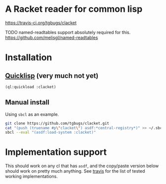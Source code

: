 * A Racket reader for common lisp
[[img:https://travis-ci.org/tgbugs/clacket.svg?branch=master][https://travis-ci.org/tgbugs/clacket]]

TODO named-readtables support absolutely required for this.
https://github.com/melisgl/named-readtables

* Installation
** [[https://www.quicklisp.org/][Quicklisp]] (very much not yet)
#+begin_src lisp
(ql:quickload :clacket)
#+end_src

** Manual install
Using =sbcl= as an example.
#+begin_src bash
git clone https://github.com/tgbugs/clacket.git
cat "(push (truename #p\"clacket\") asdf:*central-registry*)" >> ~/.sbclrc
sbcl --eval "(asdf:load-system :clacket)"
#+end_src

* Implementation support
This should work on any cl that has =asdf=, and the copy/paste version
below should work on pretty much anything.
See [[https://travis-ci.org/tgbugs/clacket][travis]] for the list
of tested working implementations.
